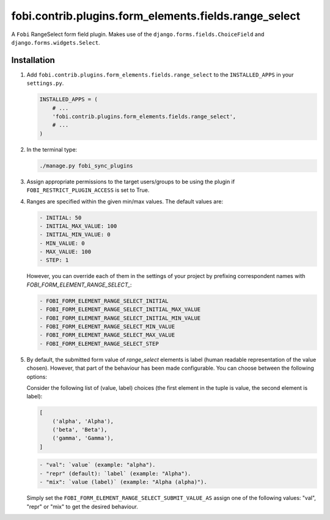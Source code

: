 fobi.contrib.plugins.form_elements.fields.range_select
------------------------------------------------------
A ``Fobi`` RangeSelect form field plugin. Makes use of the
``django.forms.fields.ChoiceField`` and ``django.forms.widgets.Select``.

Installation
~~~~~~~~~~~~
(1) Add ``fobi.contrib.plugins.form_elements.fields.range_select`` to the
    ``INSTALLED_APPS`` in your ``settings.py``.

    .. code-block:: python

        INSTALLED_APPS = (
            # ...
            'fobi.contrib.plugins.form_elements.fields.range_select',
            # ...
        )

(2) In the terminal type:

    .. code-block:: sh

        ./manage.py fobi_sync_plugins

(3) Assign appropriate permissions to the target users/groups to be using
    the plugin if ``FOBI_RESTRICT_PLUGIN_ACCESS`` is set to True.

(4) Ranges are specified within the given min/max values. The default values
    are:

    .. code-block:: text

        - INITIAL: 50
        - INITIAL_MAX_VALUE: 100
        - INITIAL_MIN_VALUE: 0
        - MIN_VALUE: 0
        - MAX_VALUE: 100
        - STEP: 1

    However, you can override each of them in the settings of your project by
    prefixing correspondent names with `FOBI_FORM_ELEMENT_RANGE_SELECT_`:

    .. code-block:: text

        - FOBI_FORM_ELEMENT_RANGE_SELECT_INITIAL
        - FOBI_FORM_ELEMENT_RANGE_SELECT_INITIAL_MAX_VALUE
        - FOBI_FORM_ELEMENT_RANGE_SELECT_INITIAL_MIN_VALUE
        - FOBI_FORM_ELEMENT_RANGE_SELECT_MIN_VALUE
        - FOBI_FORM_ELEMENT_RANGE_SELECT_MAX_VALUE
        - FOBI_FORM_ELEMENT_RANGE_SELECT_STEP

(5) By default, the submitted form value of `range_select`
    elements is label (human readable representation of the value chosen).
    However, that part of the behaviour has been made configurable. You can
    choose between the following options:

    Consider the following list of (value, label) choices (the first element in
    the tuple is value, the second element is label):

    .. code-block:: python

        [
            ('alpha', 'Alpha'),
            ('beta', 'Beta'),
            ('gamma', 'Gamma'),
        ]

    .. code-block:: text

        - "val": `value` (example: "alpha").
        - "repr" (default): `label` (example: "Alpha").
        - "mix": `value (label)` (example: "Alpha (alpha)").

    Simply set the
    ``FOBI_FORM_ELEMENT_RANGE_SELECT_SUBMIT_VALUE_AS`` assign one of the
    following values: "val", "repr" or "mix" to get the desired behaviour.